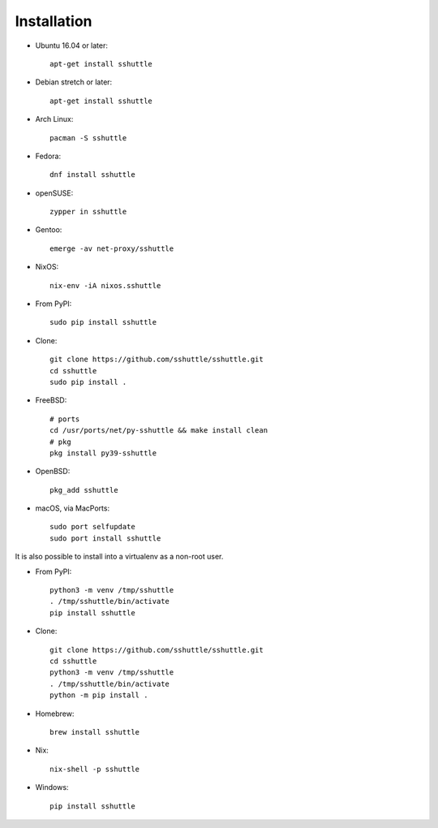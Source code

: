 Installation
============

- Ubuntu 16.04 or later::

      apt-get install sshuttle

- Debian stretch or later::

      apt-get install sshuttle

- Arch Linux::

      pacman -S sshuttle

- Fedora::

      dnf install sshuttle

- openSUSE::

      zypper in sshuttle

- Gentoo::

      emerge -av net-proxy/sshuttle

- NixOS::

      nix-env -iA nixos.sshuttle

- From PyPI::

      sudo pip install sshuttle

- Clone::

      git clone https://github.com/sshuttle/sshuttle.git
      cd sshuttle
      sudo pip install .

- FreeBSD::

      # ports
      cd /usr/ports/net/py-sshuttle && make install clean
      # pkg
      pkg install py39-sshuttle

- OpenBSD::

      pkg_add sshuttle

- macOS, via MacPorts::

      sudo port selfupdate
      sudo port install sshuttle

It is also possible to install into a virtualenv as a non-root user.

- From PyPI::

      python3 -m venv /tmp/sshuttle
      . /tmp/sshuttle/bin/activate
      pip install sshuttle

- Clone::

      git clone https://github.com/sshuttle/sshuttle.git
      cd sshuttle
      python3 -m venv /tmp/sshuttle
      . /tmp/sshuttle/bin/activate
      python -m pip install .

- Homebrew::

      brew install sshuttle

- Nix::

      nix-shell -p sshuttle

- Windows::

      pip install sshuttle
